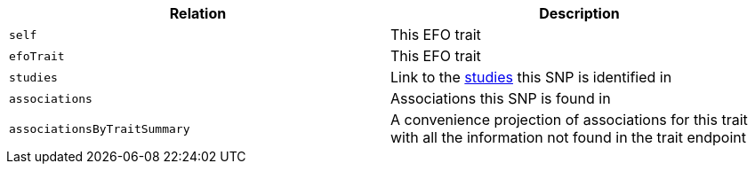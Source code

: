 |===
|Relation|Description

|`self`
|This EFO trait

|`efoTrait`
|This EFO trait

|`studies`
|Link to the <<studies-resources,studies>> this SNP is identified in

|`associations`
|Associations this SNP is found in

|`associationsByTraitSummary`
|A convenience projection of associations for this trait with all the information not found in the trait endpoint

|===
